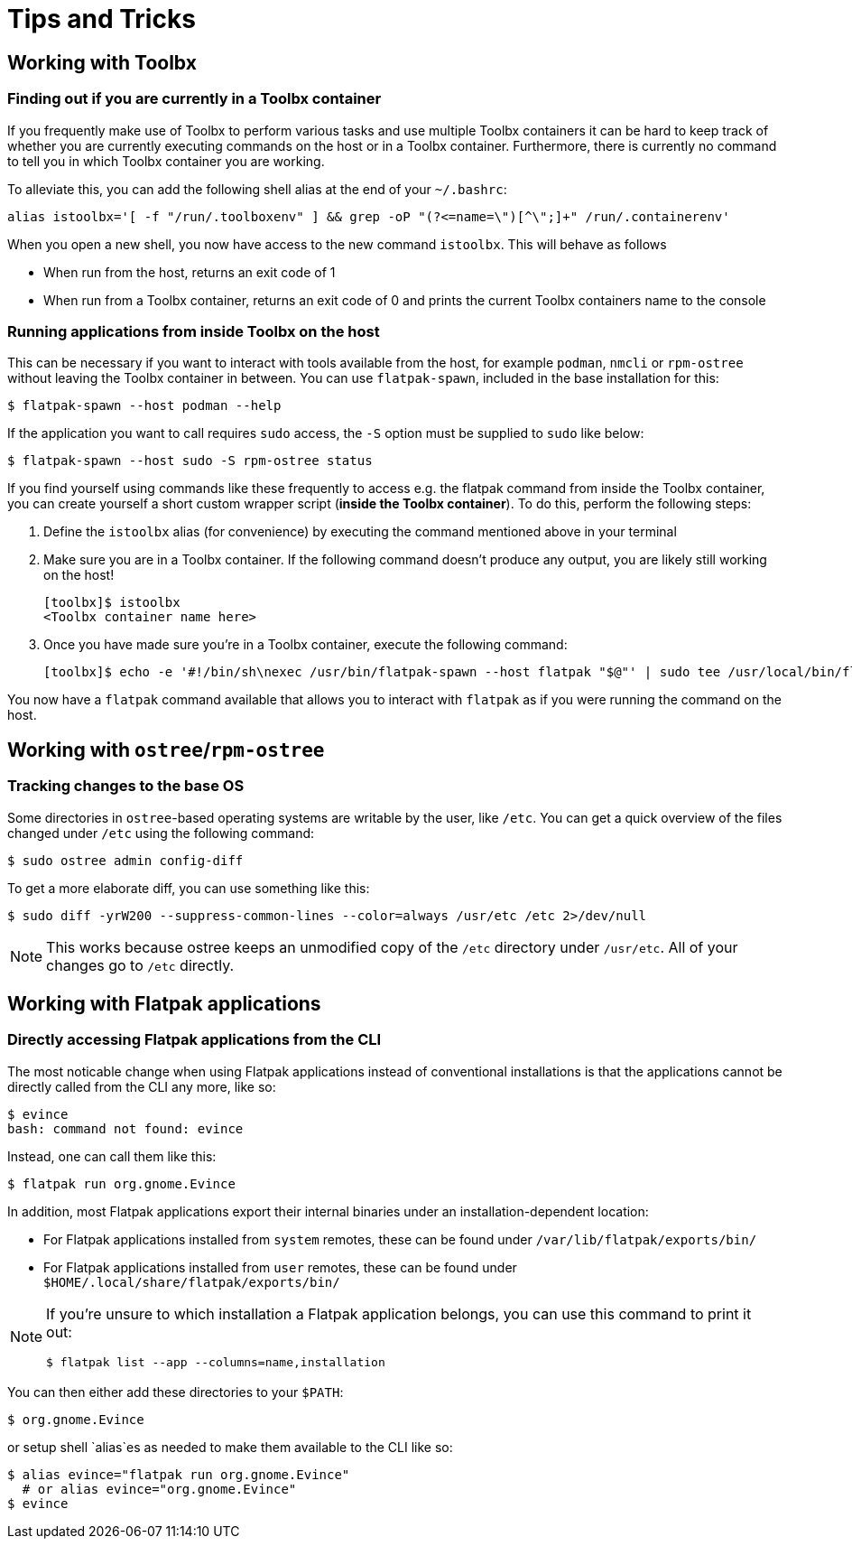 = Tips and Tricks

== Working with Toolbx

=== Finding out if you are currently in a Toolbx container

If you frequently make use of Toolbx to perform various tasks and use multiple
Toolbx containers it can be hard to keep track of whether you are currently
executing commands on the host or in a Toolbx container. Furthermore, there is
currently no command to tell you in which Toolbx container you are working.

To alleviate this, you can add the following shell alias at the end of your
`~/.bashrc`:

  alias istoolbx='[ -f "/run/.toolboxenv" ] && grep -oP "(?<=name=\")[^\";]+" /run/.containerenv'

When you open a new shell, you now have access to the new command `istoolbx`.
This will behave as follows

* When run from the host, returns an exit code of 1
* When run from a Toolbx container, returns an exit code of 0 and prints the
  current Toolbx containers name to the console



=== Running applications from inside Toolbx on the host

This can be necessary if you want to interact with tools available from the
host, for example `podman`, `nmcli` or `rpm-ostree` without leaving the Toolbx
container in between. You can use `flatpak-spawn`, included in the base
installation for this:

  $ flatpak-spawn --host podman --help

If the application you want to call requires `sudo` access, the `-S` option must
be supplied to `sudo` like below:

  $ flatpak-spawn --host sudo -S rpm-ostree status

If you find yourself using commands like these frequently to access e.g. the
flatpak command from inside the Toolbx container, you can create yourself a
short custom wrapper script (*inside the Toolbx container*). To do this, perform
the following steps:

1. Define the `istoolbx` alias (for convenience) by executing the command
   mentioned above in your terminal

2. Make sure you are in a Toolbx container. If the following command doesn't
   produce any output, you are likely still working on the host!

     [toolbx]$ istoolbx
     <Toolbx container name here>

3. Once you have made sure you're in a Toolbx container, execute the following
   command:

    [toolbx]$ echo -e '#!/bin/sh\nexec /usr/bin/flatpak-spawn --host flatpak "$@"' | sudo tee /usr/local/bin/flatpak 1>/dev/null && sudo chmod +x /usr/local/bin/flatpak

You now have a `flatpak` command available that allows you to interact with
`flatpak` as if you were running the command on the host.


== Working with `ostree`/`rpm-ostree`

=== Tracking changes to the base OS

Some directories in `ostree`-based operating systems are writable by the user,
like `/etc`. You can get a quick overview of the files changed under `/etc`
using the following command:

  $ sudo ostree admin config-diff

To get a more elaborate diff, you can use something like this:

  $ sudo diff -yrW200 --suppress-common-lines --color=always /usr/etc /etc 2>/dev/null

NOTE: This works because ostree keeps an unmodified copy of the `/etc` directory
      under `/usr/etc`. All of your changes go to `/etc` directly.



== Working with Flatpak applications

=== Directly accessing Flatpak applications from the CLI

The most noticable change when using Flatpak applications instead of
conventional installations is that the applications cannot be directly called
from the CLI any more, like so:

  $ evince
  bash: command not found: evince

Instead, one can call them like this:

  $ flatpak run org.gnome.Evince

In addition, most Flatpak applications export their internal binaries under an
installation-dependent location:

* For Flatpak applications installed from `system` remotes, these can be found
  under `/var/lib/flatpak/exports/bin/`
* For Flatpak applications installed from `user` remotes, these can be found
  under `$HOME/.local/share/flatpak/exports/bin/`

[NOTE]
====
If you're unsure to which installation a Flatpak application belongs, you can
use this command to print it out:
        
  $ flatpak list --app --columns=name,installation
====

You can then either add these directories to your `$PATH`:

  $ org.gnome.Evince

or setup shell `alias`es as needed to make them available to the CLI like so:

  $ alias evince="flatpak run org.gnome.Evince"
    # or alias evince="org.gnome.Evince"
  $ evince

